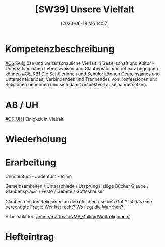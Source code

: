 #+title:      [SW39] Unsere Vielfalt
#+date:       [2023-06-19 Mo 14:57]
#+filetags:   :01:sw39:
#+identifier: 20230619T145734


* Kompetenzbeschreibung
[[#C6]] Religiöse und weltanschauliche Vielfalt in Gesellschaft und Kultur - Unterschiedlichen Lebensweisen und Glaubensformen reflexiv begegnen können
[[#C6_KB1]] Die Schülerinnen und Schüler können Gemeinsames und Unterscheidendes, Verbindendes und Trennendes von Konfessionen und Religionen benennen und sich damit respektvoll auseinandersetzen. 


* AB / UH
[[#C6_UH1]] Einigkeit in Vielfalt

* Wiederholung


* Erarbeitung
Christentum - Judentum - Islam

Gemeinsamkeiten / Unterschiede / Ursprung
Heilige Bücher
Glaube / Glaubenspraxis / Feste / Gebete / Gotteshäuser

Glauben die drei Religionen an den gleichen / selben Gott? Ist das eine berechtigte Frage: Wer hat recht? Wo liegt die Wahrheit?

Arbeitsblätter:
[[/home/matthias/NMS_Golling/Weltreligionen/]]

* Hefteintrag
